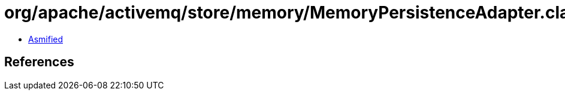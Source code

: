 = org/apache/activemq/store/memory/MemoryPersistenceAdapter.class

 - link:MemoryPersistenceAdapter-asmified.java[Asmified]

== References

